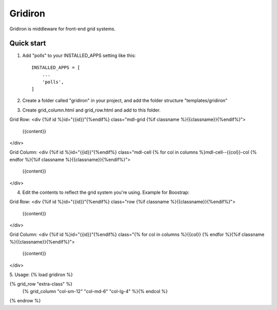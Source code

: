 =====
Gridiron
=====

Gridiron is middleware for front-end grid systems.

Quick start
-----------

1. Add "polls" to your INSTALLED_APPS setting like this::

    INSTALLED_APPS = [
        ...
        'polls',
    ]

2. Create a folder called "gridiron" in your project, and add the folder structure "templates/gridiron"

3. Create grid_column.html and grid_row.html and add to this folder.

Grid Row:
<div {%if id %}id="{{id}}"{%endif%} class="mdl-grid {%if classname %}{{classname}}{%endif%}">
    {{content}}
</div>


Grid Column:
<div {%if id %}id="{{id}}"{%endif%} class="mdl-cell {% for col in columns %}mdl-cell--{{col}}-col {% endfor %}{%if classname %}{{classname}}{%endif%}">
    {{content}}
</div>


4. Edit the contents to reflect the grid system you're using. Example for Boostrap:

Grid Row:
<div {%if id %}id="{{id}}"{%endif%} class="row {%if classname %}{{classname}}{%endif%}">
    {{content}}
</div>



Grid Column:
<div {%if id %}id="{{id}}"{%endif%} class="{% for col in columns %}{{col}} {% endfor %}{%if classname %}{{classname}}{%endif%}">
    {{content}}
</div>

5. Usage:
{% load gridiron %}

{% grid_row "extra-class" %}
    {% grid_column "col-sm-12" "col-md-6" "col-lg-4" %}{% endcol %}
{% endrow %}
